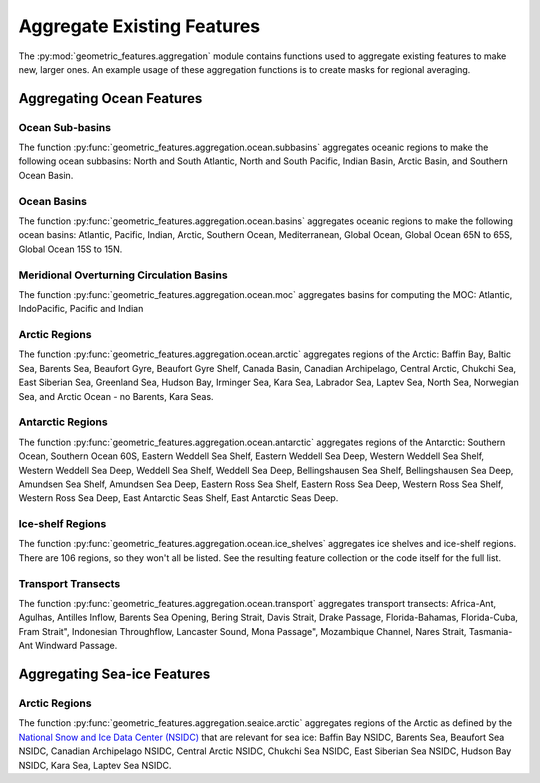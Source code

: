 .. _aggregation:

Aggregate Existing Features
===========================

The :py:mod:`geometric_features.aggregation` module contains functions used to
aggregate existing features to make new, larger ones.  An example usage of these
aggregation functions is to create masks for regional averaging.


Aggregating Ocean Features
--------------------------

Ocean Sub-basins
~~~~~~~~~~~~~~~~

The function :py:func:`geometric_features.aggregation.ocean.subbasins`
aggregates oceanic regions to make the following ocean subbasins: North and
South Atlantic, North and South Pacific, Indian Basin, Arctic Basin, and
Southern Ocean Basin.

.. image:: images/subbasins.png
   :width: 500 px
   :align: center

Ocean Basins
~~~~~~~~~~~~

The function :py:func:`geometric_features.aggregation.ocean.basins` aggregates
oceanic regions to make the following ocean basins: Atlantic, Pacific, Indian,
Arctic, Southern Ocean, Mediterranean, Global Ocean, Global Ocean 65N to 65S,
Global Ocean 15S to 15N.

Meridional Overturning Circulation Basins
~~~~~~~~~~~~~~~~~~~~~~~~~~~~~~~~~~~~~~~~~

The function :py:func:`geometric_features.aggregation.ocean.moc` aggregates
basins for computing the MOC: Atlantic, IndoPacific, Pacific and Indian

Arctic Regions
~~~~~~~~~~~~~~

The function :py:func:`geometric_features.aggregation.ocean.arctic` aggregates
regions of the Arctic: Baffin Bay, Baltic Sea, Barents Sea, Beaufort Gyre,
Beaufort Gyre Shelf, Canada Basin, Canadian Archipelago, Central Arctic, 
Chukchi Sea, East Siberian Sea, Greenland Sea, Hudson Bay, Irminger Sea, 
Kara Sea, Labrador Sea, Laptev Sea, North Sea, Norwegian Sea, and
Arctic Ocean - no Barents, Kara Seas.

Antarctic Regions
~~~~~~~~~~~~~~~~~

The function :py:func:`geometric_features.aggregation.ocean.antarctic` aggregates
regions of the Antarctic: Southern Ocean, Southern Ocean 60S,
Eastern Weddell Sea Shelf, Eastern Weddell Sea Deep, Western Weddell Sea Shelf,
Western Weddell Sea Deep, Weddell Sea Shelf, Weddell Sea Deep,
Bellingshausen Sea Shelf, Bellingshausen Sea Deep, Amundsen Sea Shelf,
Amundsen Sea Deep, Eastern Ross Sea Shelf, Eastern Ross Sea Deep,
Western Ross Sea Shelf, Western Ross Sea Deep, East Antarctic Seas Shelf,
East Antarctic Seas Deep.

Ice-shelf Regions
~~~~~~~~~~~~~~~~~

The function :py:func:`geometric_features.aggregation.ocean.ice_shelves`
aggregates ice shelves and ice-shelf regions.  There are 106 regions, so they
won't all be listed.  See the resulting feature collection or the code itself
for the full list.

Transport Transects
~~~~~~~~~~~~~~~~~~~

The function :py:func:`geometric_features.aggregation.ocean.transport`
aggregates transport transects:  Africa-Ant, Agulhas, Antilles Inflow,
Barents Sea Opening, Bering Strait, Davis Strait, Drake Passage,
Florida-Bahamas, Florida-Cuba, Fram Strait", Indonesian Throughflow,
Lancaster Sound, Mona Passage", Mozambique Channel, Nares Strait, Tasmania-Ant
Windward Passage.

Aggregating Sea-ice Features
----------------------------

Arctic Regions
~~~~~~~~~~~~~~

The function :py:func:`geometric_features.aggregation.seaice.arctic` aggregates
regions of the Arctic as defined by the
`National Snow and Ice Data Center (NSIDC) <https://nsidc.org/>`_ that are
relevant for sea ice: Baffin Bay NSIDC, Barents Sea, Beaufort Sea NSIDC,
Canadian Archipelago NSIDC, Central Arctic NSIDC, Chukchi Sea NSIDC,
East Siberian Sea NSIDC, Hudson Bay NSIDC, Kara Sea, Laptev Sea NSIDC.
